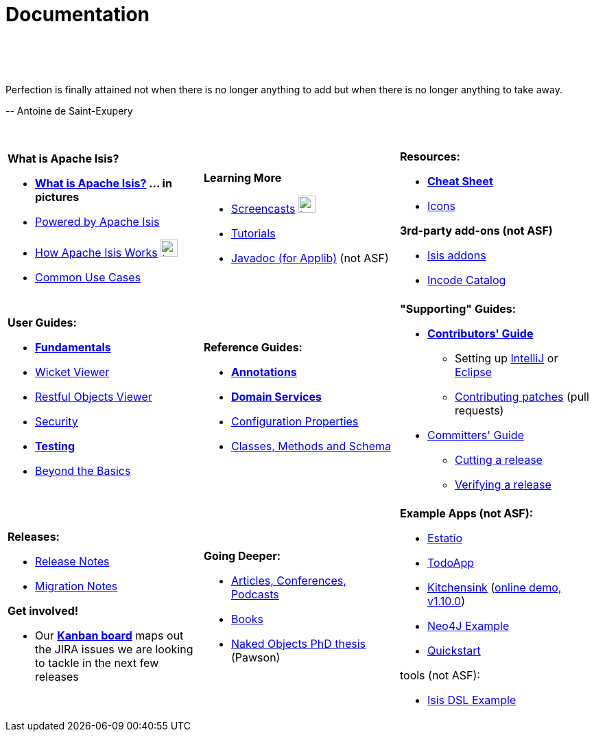 [[documentation]]
= Documentation
:notice: licensed to the apache software foundation (asf) under one or more contributor license agreements. see the notice file distributed with this work for additional information regarding copyright ownership. the asf licenses this file to you under the apache license, version 2.0 (the "license"); you may not use this file except in compliance with the license. you may obtain a copy of the license at. http://www.apache.org/licenses/license-2.0 . unless required by applicable law or agreed to in writing, software distributed under the license is distributed on an "as is" basis, without warranties or  conditions of any kind, either express or implied. see the license for the specific language governing permissions and limitations under the license.
:_basedir: ./
:_imagesdir: images/
:toc: right

pass:[<br/><br/><br/>]

pass:[<div class="extended-quote-first"><p>]Perfection is finally attained not when there is no longer anything to add but when there is no longer anything to take away.
pass:[</p></div>]

pass:[<div class="extended-quote-attribution"><p>]-- Antoine de Saint-Exupery
pass:[</p></div>]

pass:[<br/>]




[.documentation-page]
--

[cols="1a,1a,1a",frame="none"]
|===

| *What is Apache Isis?*

* *link:./isis-in-pictures.html[What is Apache Isis?^] ... in pictures*
* link:./powered-by.html[Powered by Apache Isis^]
* link:./how-isis-works.html[How Apache Isis Works^] image:{_imagesdir}tv_show-25.png[width="25px" link="how-isis-works.html"]
* link:./common-use-cases.html[Common Use Cases^]


|*Learning More*

* link:./screencasts.html[Screencasts^] image:{_imagesdir}tv_show-25.png[width="25px" link="screencasts.html"]
* link:./guides/tg.html[Tutorials^]
* link:http://www.javadoc.io/doc/org.apache.isis.core/isis-core-applib/1.11.0[Javadoc (for Applib)^] (not ASF)



|*Resources:*

* *link:./cheat-sheet.html[Cheat Sheet^]*
* link:./icons.html[Icons^]

*3rd-party add-ons (not ASF)*

* http://isisaddons.org[Isis addons^]
* http://catalog.incode.org[Incode Catalog^]


|===


[cols="1a,1a,1a"]
|===

|*User Guides:*

* *link:./guides/ugfun.html[Fundamentals^]*
* link:./guides/ugvw.html[Wicket Viewer^]
* link:./guides/ugvro.html[Restful Objects Viewer^]
* link:./guides/ugsec.html[Security^]
* *link:./guides/ugtst.html[Testing^]*
* link:./guides/ugbtb.html[Beyond the Basics^]


|*Reference Guides:*

* *link:./guides/rgant.html[Annotations^]*
* *link:./guides/rgsvc.html[Domain Services^]*
* link:./guides/rgcfg.html[Configuration Properties^]
* link:./guides/rgcms.html[Classes, Methods and Schema^]




|*"Supporting" Guides:*

* *link:./guides/cgcon.html[Contributors' Guide^]*
** Setting up link:./guides/cgcon.html#_cgcon_ide_intellij[IntelliJ^] or link:./guides/cgcon.html#_cgcon_ide_eclipse[Eclipse^]
** link:./guides/cgcon.html#_cgcon_contributing[Contributing patches^] (pull requests)

* link:./guides/cgcom.html[Committers' Guide^]
** link:./guides/cgcom.html#_cgcom_cutting-a-release[Cutting a release^]
** link:./guides/cgcom.html#_cgcom_verifying-releases[Verifying a release^]



|===




[cols="1a,1a,1a",frame="none"]
|===

|*Releases:*

* link:release-notes.html[Release Notes^]
* link:migration-notes.html[Migration Notes^]

*Get involved!*

* Our *link:https://issues.apache.org/jira/secure/RapidBoard.jspa?rapidView=87[Kanban board^]* maps out the JIRA issues we are looking to tackle in the next few releases



|*Going Deeper:*

* link:./articles-and-presentations.html[Articles, Conferences, Podcasts^]
* link:./books.html[Books^]
* link:./resources/thesis/Pawson-Naked-Objects-thesis.pdf[Naked Objects PhD thesis^] (Pawson)
//* link:./downloadable-presentations.html[Downloadable Presentations]



|*Example Apps (not ASF):*

* http://github.com/estatio/estatio[Estatio^]
* http://github.com/isisaddons/isis-app-todoapp[TodoApp^]
* http://github.com/isisaddons/isis-app-kitchensink[Kitchensink^] (link:http://mmyco.co.uk:8180/kitchensink/[online demo, v1.10.0])
* http://github.com/isisaddons/isis-app-neoapp[Neo4J Example^]
* http://github.com/isisaddons/isis-app-quickstart[Quickstart^]

tools (not ASF):

* http://github.com/isisaddons/isis-app-simpledsl[Isis DSL Example^]

|====


--

